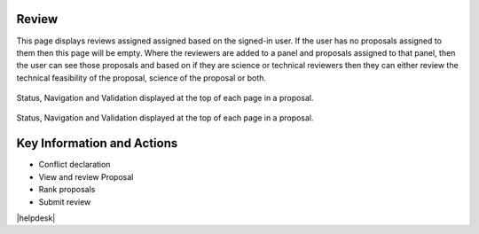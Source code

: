 Review
======

This page displays reviews assigned assigned based on the signed-in user. If the user has no proposals assigned to them then this page will be empty.
Where the reviewers are added to a panel and proposals assigned to that panel, then the user can see those proposals and based on if
they are science or technical reviewers then they can either review the technical feasibility of the proposal, science of the proposal or both.

.. _reviewConflict:
.. figure:: /images/reviewConflict.png
   :width: 95%
   :align: center
   :alt: Status, navigation, and validation displayed at the top of each page in a proposal.

   Status, Navigation and Validation displayed at the top of each page in a proposal.



.. _reviewScreen:
.. figure:: /images/reviewScreen.png
   :width: 95%
   :align: center
   :alt: Status, navigation, and validation displayed at the top of each page in a proposal.

   Status, Navigation and Validation displayed at the top of each page in a proposal.




Key Information and Actions
===========================

-  Conflict declaration
-  View and review Proposal
-  Rank proposals
-  Submit review




|helpdesk|